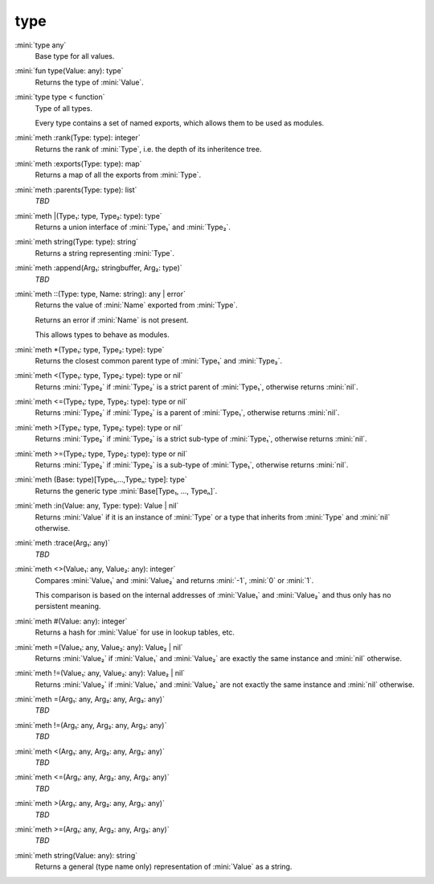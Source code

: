type
====

:mini:`type any`
   Base type for all values.


:mini:`fun type(Value: any): type`
   Returns the type of :mini:`Value`.


:mini:`type type < function`
   Type of all types.

   Every type contains a set of named exports, which allows them to be used as modules.


:mini:`meth :rank(Type: type): integer`
   Returns the rank of :mini:`Type`, i.e. the depth of its inheritence tree.


:mini:`meth :exports(Type: type): map`
   Returns a map of all the exports from :mini:`Type`.


:mini:`meth :parents(Type: type): list`
   *TBD*

:mini:`meth |(Type₁: type, Type₂: type): type`
   Returns a union interface of :mini:`Type₁` and :mini:`Type₂`.


:mini:`meth string(Type: type): string`
   Returns a string representing :mini:`Type`.


:mini:`meth :append(Arg₁: stringbuffer, Arg₂: type)`
   *TBD*

:mini:`meth ::(Type: type, Name: string): any | error`
   Returns the value of :mini:`Name` exported from :mini:`Type`.

   Returns an error if :mini:`Name` is not present.

   This allows types to behave as modules.


:mini:`meth *(Type₁: type, Type₂: type): type`
   Returns the closest common parent type of :mini:`Type₁` and :mini:`Type₂`.


:mini:`meth <(Type₁: type, Type₂: type): type or nil`
   Returns :mini:`Type₂` if :mini:`Type₂` is a strict parent of :mini:`Type₁`, otherwise returns :mini:`nil`.


:mini:`meth <=(Type₁: type, Type₂: type): type or nil`
   Returns :mini:`Type₂` if :mini:`Type₂` is a parent of :mini:`Type₁`, otherwise returns :mini:`nil`.


:mini:`meth >(Type₁: type, Type₂: type): type or nil`
   Returns :mini:`Type₂` if :mini:`Type₂` is a strict sub-type of :mini:`Type₁`, otherwise returns :mini:`nil`.


:mini:`meth >=(Type₁: type, Type₂: type): type or nil`
   Returns :mini:`Type₂` if :mini:`Type₂` is a sub-type of :mini:`Type₁`, otherwise returns :mini:`nil`.


:mini:`meth (Base: type)[Type₁,...,Typeₙ: type]: type`
   Returns the generic type :mini:`Base[Type₁, ..., Typeₙ]`.


:mini:`meth :in(Value: any, Type: type): Value | nil`
   Returns :mini:`Value` if it is an instance of :mini:`Type` or a type that inherits from :mini:`Type` and :mini:`nil` otherwise.


:mini:`meth :trace(Arg₁: any)`
   *TBD*

:mini:`meth <>(Value₁: any, Value₂: any): integer`
   Compares :mini:`Value₁` and :mini:`Value₂` and returns :mini:`-1`, :mini:`0` or :mini:`1`.

   This comparison is based on the internal addresses of :mini:`Value₁` and :mini:`Value₂` and thus only has no persistent meaning.


:mini:`meth #(Value: any): integer`
   Returns a hash for :mini:`Value` for use in lookup tables, etc.


:mini:`meth =(Value₁: any, Value₂: any): Value₂ | nil`
   Returns :mini:`Value₂` if :mini:`Value₁` and :mini:`Value₂` are exactly the same instance and :mini:`nil` otherwise.


:mini:`meth !=(Value₁: any, Value₂: any): Value₂ | nil`
   Returns :mini:`Value₂` if :mini:`Value₁` and :mini:`Value₂` are not exactly the same instance and :mini:`nil` otherwise.


:mini:`meth =(Arg₁: any, Arg₂: any, Arg₃: any)`
   *TBD*

:mini:`meth !=(Arg₁: any, Arg₂: any, Arg₃: any)`
   *TBD*

:mini:`meth <(Arg₁: any, Arg₂: any, Arg₃: any)`
   *TBD*

:mini:`meth <=(Arg₁: any, Arg₂: any, Arg₃: any)`
   *TBD*

:mini:`meth >(Arg₁: any, Arg₂: any, Arg₃: any)`
   *TBD*

:mini:`meth >=(Arg₁: any, Arg₂: any, Arg₃: any)`
   *TBD*

:mini:`meth string(Value: any): string`
   Returns a general (type name only) representation of :mini:`Value` as a string.


